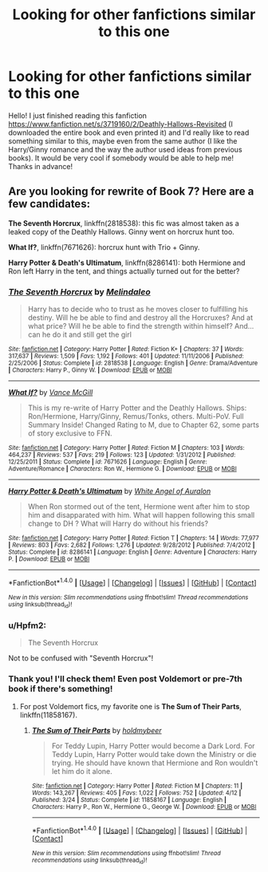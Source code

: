 #+TITLE: Looking for other fanfictions similar to this one

* Looking for other fanfictions similar to this one
:PROPERTIES:
:Author: akyrey
:Score: 5
:DateUnix: 1466633844.0
:DateShort: 2016-Jun-23
:FlairText: Request
:END:
Hello! I just finished reading this fanfiction [[https://www.fanfiction.net/s/3719160/2/Deathly-Hallows-Revisited]] (I downloaded the entire book and even printed it) and I'd really like to read something similar to this, maybe even from the same author (I like the Harry/Ginny romance and the way the author used ideas from previous books). It would be very cool if somebody would be able to help me! Thanks in advance!


** Are you looking for rewrite of Book 7? Here are a few candidates:

*The Seventh Horcrux*, linkffn(2818538): this fic was almost taken as a leaked copy of the Deathly Hallows. Ginny went on horcrux hunt too.

*What If?*, linkffn(7671626): horcrux hunt with Trio + Ginny.

*Harry Potter & Death's Ultimatum*, linkffn(8286141): both Hermione and Ron left Harry in the tent, and things actually turned out for the better?
:PROPERTIES:
:Author: InquisitorCOC
:Score: 2
:DateUnix: 1466634325.0
:DateShort: 2016-Jun-23
:END:

*** [[http://www.fanfiction.net/s/2818538/1/][*/The Seventh Horcrux/*]] by [[https://www.fanfiction.net/u/457505/Melindaleo][/Melindaleo/]]

#+begin_quote
  Harry has to decide who to trust as he moves closer to fulfilling his destiny. Will he be able to find and destroy all the Horcruxes? And at what price? Will he be able to find the strength within himself? And...can he do it and still get the girl
#+end_quote

^{/Site/: [[http://www.fanfiction.net/][fanfiction.net]] *|* /Category/: Harry Potter *|* /Rated/: Fiction K+ *|* /Chapters/: 37 *|* /Words/: 317,637 *|* /Reviews/: 1,509 *|* /Favs/: 1,192 *|* /Follows/: 401 *|* /Updated/: 11/11/2006 *|* /Published/: 2/25/2006 *|* /Status/: Complete *|* /id/: 2818538 *|* /Language/: English *|* /Genre/: Drama/Adventure *|* /Characters/: Harry P., Ginny W. *|* /Download/: [[http://www.ff2ebook.com/old/ffn-bot/index.php?id=2818538&source=ff&filetype=epub][EPUB]] or [[http://www.ff2ebook.com/old/ffn-bot/index.php?id=2818538&source=ff&filetype=mobi][MOBI]]}

--------------

[[http://www.fanfiction.net/s/7671626/1/][*/What If?/*]] by [[https://www.fanfiction.net/u/670787/Vance-McGill][/Vance McGill/]]

#+begin_quote
  This is my re-write of Harry Potter and the Deathly Hallows. Ships: Ron/Hermione, Harry/Ginny, Remus/Tonks, others. Multi-PoV. Full Summary Inside! Changed Rating to M, due to Chapter 62, some parts of story exclusive to FFN.
#+end_quote

^{/Site/: [[http://www.fanfiction.net/][fanfiction.net]] *|* /Category/: Harry Potter *|* /Rated/: Fiction M *|* /Chapters/: 103 *|* /Words/: 464,237 *|* /Reviews/: 537 *|* /Favs/: 219 *|* /Follows/: 123 *|* /Updated/: 1/31/2012 *|* /Published/: 12/25/2011 *|* /Status/: Complete *|* /id/: 7671626 *|* /Language/: English *|* /Genre/: Adventure/Romance *|* /Characters/: Ron W., Hermione G. *|* /Download/: [[http://www.ff2ebook.com/old/ffn-bot/index.php?id=7671626&source=ff&filetype=epub][EPUB]] or [[http://www.ff2ebook.com/old/ffn-bot/index.php?id=7671626&source=ff&filetype=mobi][MOBI]]}

--------------

[[http://www.fanfiction.net/s/8286141/1/][*/Harry Potter & Death's Ultimatum/*]] by [[https://www.fanfiction.net/u/2149875/White-Angel-of-Auralon][/White Angel of Auralon/]]

#+begin_quote
  When Ron stormed out of the tent, Hermione went after him to stop him and disapparated with him. What will happen following this small change to DH ? What will Harry do without his friends?
#+end_quote

^{/Site/: [[http://www.fanfiction.net/][fanfiction.net]] *|* /Category/: Harry Potter *|* /Rated/: Fiction T *|* /Chapters/: 14 *|* /Words/: 77,977 *|* /Reviews/: 803 *|* /Favs/: 2,682 *|* /Follows/: 1,276 *|* /Updated/: 9/28/2012 *|* /Published/: 7/4/2012 *|* /Status/: Complete *|* /id/: 8286141 *|* /Language/: English *|* /Genre/: Adventure *|* /Characters/: Harry P. *|* /Download/: [[http://www.ff2ebook.com/old/ffn-bot/index.php?id=8286141&source=ff&filetype=epub][EPUB]] or [[http://www.ff2ebook.com/old/ffn-bot/index.php?id=8286141&source=ff&filetype=mobi][MOBI]]}

--------------

*FanfictionBot*^{1.4.0} *|* [[[https://github.com/tusing/reddit-ffn-bot/wiki/Usage][Usage]]] | [[[https://github.com/tusing/reddit-ffn-bot/wiki/Changelog][Changelog]]] | [[[https://github.com/tusing/reddit-ffn-bot/issues/][Issues]]] | [[[https://github.com/tusing/reddit-ffn-bot/][GitHub]]] | [[[https://www.reddit.com/message/compose?to=tusing][Contact]]]

^{/New in this version: Slim recommendations using/ ffnbot!slim! /Thread recommendations using/ linksub(thread_id)!}
:PROPERTIES:
:Author: FanfictionBot
:Score: 1
:DateUnix: 1466634363.0
:DateShort: 2016-Jun-23
:END:


*** u/Hpfm2:
#+begin_quote
  The Seventh Horcrux
#+end_quote

Not to be confused with "Seventh Horcrux"!
:PROPERTIES:
:Author: Hpfm2
:Score: 1
:DateUnix: 1466634685.0
:DateShort: 2016-Jun-23
:END:


*** Thank you! I'll check them! Even post Voldemort or pre-7th book if there's something!
:PROPERTIES:
:Author: akyrey
:Score: 1
:DateUnix: 1466635820.0
:DateShort: 2016-Jun-23
:END:

**** For post Voldemort fics, my favorite one is *The Sum of Their Parts*, linkffn(11858167).
:PROPERTIES:
:Author: InquisitorCOC
:Score: 2
:DateUnix: 1466640698.0
:DateShort: 2016-Jun-23
:END:

***** [[http://www.fanfiction.net/s/11858167/1/][*/The Sum of Their Parts/*]] by [[https://www.fanfiction.net/u/7396284/holdmybeer][/holdmybeer/]]

#+begin_quote
  For Teddy Lupin, Harry Potter would become a Dark Lord. For Teddy Lupin, Harry Potter would take down the Ministry or die trying. He should have known that Hermione and Ron wouldn't let him do it alone.
#+end_quote

^{/Site/: [[http://www.fanfiction.net/][fanfiction.net]] *|* /Category/: Harry Potter *|* /Rated/: Fiction M *|* /Chapters/: 11 *|* /Words/: 143,267 *|* /Reviews/: 405 *|* /Favs/: 1,022 *|* /Follows/: 752 *|* /Updated/: 4/12 *|* /Published/: 3/24 *|* /Status/: Complete *|* /id/: 11858167 *|* /Language/: English *|* /Characters/: Harry P., Ron W., Hermione G., George W. *|* /Download/: [[http://www.ff2ebook.com/old/ffn-bot/index.php?id=11858167&source=ff&filetype=epub][EPUB]] or [[http://www.ff2ebook.com/old/ffn-bot/index.php?id=11858167&source=ff&filetype=mobi][MOBI]]}

--------------

*FanfictionBot*^{1.4.0} *|* [[[https://github.com/tusing/reddit-ffn-bot/wiki/Usage][Usage]]] | [[[https://github.com/tusing/reddit-ffn-bot/wiki/Changelog][Changelog]]] | [[[https://github.com/tusing/reddit-ffn-bot/issues/][Issues]]] | [[[https://github.com/tusing/reddit-ffn-bot/][GitHub]]] | [[[https://www.reddit.com/message/compose?to=tusing][Contact]]]

^{/New in this version: Slim recommendations using/ ffnbot!slim! /Thread recommendations using/ linksub(thread_id)!}
:PROPERTIES:
:Author: FanfictionBot
:Score: 1
:DateUnix: 1466640701.0
:DateShort: 2016-Jun-23
:END:
